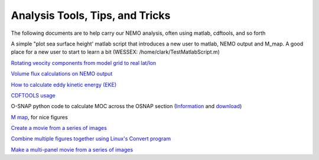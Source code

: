 Analysis Tools, Tips, and Tricks
================================

The following documents are to help carry our NEMO analysis, often using matlab, cdftools, and so forth

A simple "plot sea surface height' matlab script that introduces a new user to matlab, NEMO output and M_map. A good place for a new user to start to learn a bit (WESSEX: /home/clark/TestMatlabScript.m)

`Rotating veocity components from model grid to real lat/lon <http://knossos.eas.ualberta.ca/anha/data/Rotating_U_and_V_components_of_velocity.pdf>`_

`Volume flux calculations on NEMO output <http://knossos.eas.ualberta.ca/anha/data/volume_flux_calculation_NEMO_Aug2015_xhu.pdf>`_ 

`How to calculate eddy kinetic energy (EKE) <http://knossos.eas.ualberta.ca/anha/data/EKE.pdf>`_

`CDFTOOLS usage <http://knossos.eas.ualberta.ca/anha/data/cdftools_usage.pdf>`_

O-SNAP python code to calculate MOC across the OSNAP section (`Information <https://www.o-snap.org/for-modelers/>`_ and `download <https://smartech.gatech.edu/handle/1853/67081>`_)

`M map <https://www.eoas.ubc.ca/~rich/map.html>`_, for nice figures

`Create a movie from a series of images <https://docs.google.com/document/d/13fxOFUH5NGnBHHHpmr_0gLzhr0aBEWzJUQzIQL6nIaY/edit?usp=sharing>`_ 

`Combine multiple figures together using Linux's Convert program <https://docs.google.com/document/d/1jLi8MTEUavnAPLtNhKnQ4Ic2t4lnc1QOynixhWLDf8Q/edit?usp=sharing>`_ 

`Make a multi-panel movie from a series of images <https://docs.google.com/document/d/1SJgsvEI7txiPzPnao93vASBPTL_j1ADAAh2bkLEThTg/edit?usp=sharing>`_ 

